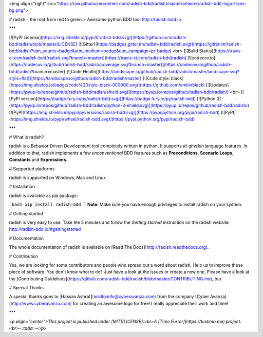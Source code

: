 <img align="right" src="https://raw.githubusercontent.com/radish-bdd/radish/master/artwork/radish-bdd-logo-trans-bg.png">

# radish - the root from red to green
> Awesome python BDD tool http://radish-bdd.io

***

[![PyPI License](https://img.shields.io/pypi/l/radish-bdd.svg)](https://github.com/radish-bdd/radish/blob/master/LICENSE)
[![Gitter](https://badges.gitter.im/radish-bdd/radish.svg)](https://gitter.im/radish-bdd/radish?utm_source=badge&utm_medium=badge&utm_campaign=pr-badge)
<br>
[![Build Status](https://travis-ci.com/radish-bdd/radish.svg?branch=master)](https://travis-ci.com/radish-bdd/radish)
[![codecov.io](https://codecov.io/github/radish-bdd/radish/coverage.svg?branch=master)](https://codecov.io/github/radish-bdd/radish?branch=master)
[![Code Health](https://landscape.io/github/radish-bdd/radish/master/landscape.svg?style=flat)](https://landscape.io/github/radish-bdd/radish/master)
[![Code style: black](https://img.shields.io/badge/code%20style-black-000000.svg)](https://github.com/ambv/black)
[![Updates](https://pyup.io/repos/github/radish-bdd/radish/shield.svg)](https://pyup.io/repos/github/radish-bdd/radish/)
<br>
[![PyPI version](https://badge.fury.io/py/radish-bdd.svg)](https://badge.fury.io/py/radish-bdd)
[![Python 3](https://pyup.io/repos/github/radish-bdd/radish/python-3-shield.svg)](https://pyup.io/repos/github/radish-bdd/radish/)
[![PyPI](https://img.shields.io/pypi/pyversions/radish-bdd.svg)](https://pypi.python.org/pypi/radish-bdd)
[![PyPI](https://img.shields.io/pypi/wheel/radish-bdd.svg)](https://pypi.python.org/pypi/radish-bdd)

***

# What is radish?

radish is a Behavior Driven Development tool completely written in python. It supports all *gherkin* language features. In addition to that, radish implements a few *unconventional* BDD features such as **Preconditions**, **Scenario Loops**, **Constants** and **Expressions**.

# Supported platforms

radish is supported on Windows, Mac and Linux

# Installation

radish is available as `pip` package:

```bash
pip install radish-bdd
```
**Note**: Make sure you have enough privileges to install radish on your system.

# Getting started

radish is very easy to use. Take the 5 minutes and follow the *Getting started* instruction on the radish website: http://radish-bdd.io/#gettingstarted

# Documentation

The whole documentation of radish is available on [Read The Docs](http://radish.readthedocs.org).

# Contribution

Yes, we are looking for some contributors and people who spread out a word about radish. Help us to improve these piece of software. You don't know what to do?
Just have a look at the Issues or create a new one.
Please have a look at the [Contributing Guidelines](https://github.com/radish-bdd/radish/blob/master/CONTRIBUTING.md), too.

# Special Thanks

A special thanks goes to [Hassan Ashraf](mailto:info@cyberavanza.com) from the company [Cyber Avanza](http://www.cyberavanza.com) for creating an awesome logo for free! I really appreciate their work and time!

***

*<p align="center">This project is published under [MIT](LICENSE).<br>A [Timo Furrer](https://tuxtimo.me) project.<br>- :tada: -</p>*


